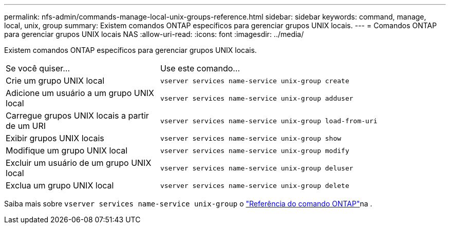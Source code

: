 ---
permalink: nfs-admin/commands-manage-local-unix-groups-reference.html 
sidebar: sidebar 
keywords: command, manage, local, unix, group 
summary: Existem comandos ONTAP específicos para gerenciar grupos UNIX locais. 
---
= Comandos ONTAP para gerenciar grupos UNIX locais NAS
:allow-uri-read: 
:icons: font
:imagesdir: ../media/


[role="lead"]
Existem comandos ONTAP específicos para gerenciar grupos UNIX locais.

[cols="35,65"]
|===


| Se você quiser... | Use este comando... 


 a| 
Crie um grupo UNIX local
 a| 
`vserver services name-service unix-group create`



 a| 
Adicione um usuário a um grupo UNIX local
 a| 
`vserver services name-service unix-group adduser`



 a| 
Carregue grupos UNIX locais a partir de um URI
 a| 
`vserver services name-service unix-group load-from-uri`



 a| 
Exibir grupos UNIX locais
 a| 
`vserver services name-service unix-group show`



 a| 
Modifique um grupo UNIX local
 a| 
`vserver services name-service unix-group modify`



 a| 
Excluir um usuário de um grupo UNIX local
 a| 
`vserver services name-service unix-group deluser`



 a| 
Exclua um grupo UNIX local
 a| 
`vserver services name-service unix-group delete`

|===
Saiba mais sobre `vserver services name-service unix-group` o link:https://docs.netapp.com/us-en/ontap-cli/search.html?q=vserver+services+name-service+unix-group["Referência do comando ONTAP"^]na .
